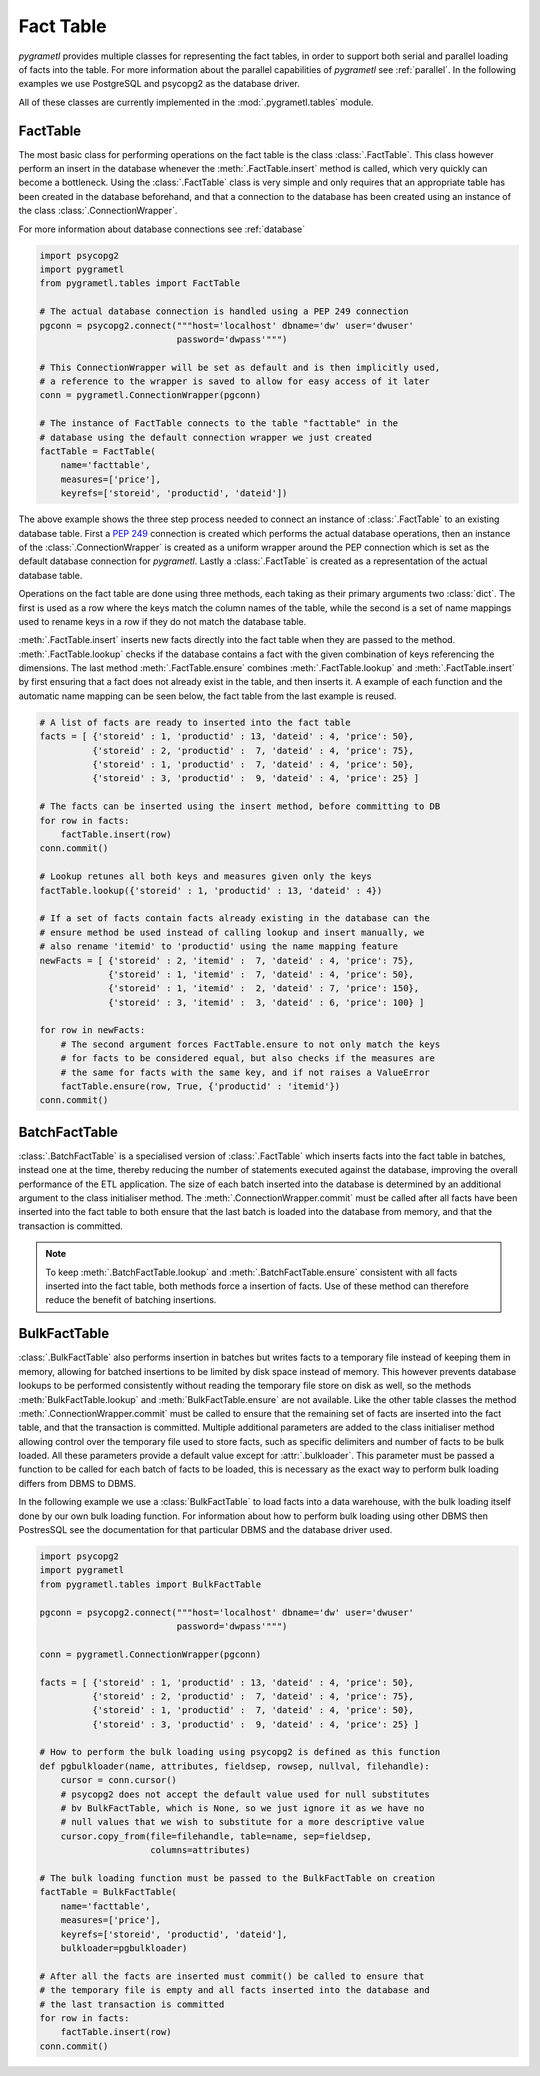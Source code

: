 Fact Table
==========
*pygrametl* provides multiple classes for representing the fact tables, in order
to support both serial and parallel loading of facts into the table. For more
information about the parallel capabilities of *pygrametl* see :ref:`parallel`.
In the following examples we use PostgreSQL and psycopg2 as the database driver.

All of these classes are currently implemented in the  
:mod:`.pygrametl.tables` module.

FactTable
---------
The most basic class for performing operations on the fact table is the class
:class:`.FactTable`. This class however perform an insert in the database 
whenever the :meth:`.FactTable.insert` method is called, which very quickly can 
become a bottleneck. Using the :class:`.FactTable` class is very simple and 
only requires that an appropriate table has been created in the database 
beforehand, and that a connection to the database has been created using an 
instance of the class :class:`.ConnectionWrapper`. 

For more information about database connections see :ref:`database`

.. code-block:: python

    import psycopg2
    import pygrametl
    from pygrametl.tables import FactTable

    # The actual database connection is handled using a PEP 249 connection
    pgconn = psycopg2.connect("""host='localhost' dbname='dw' user='dwuser' 
                              password='dwpass'""")

    # This ConnectionWrapper will be set as default and is then implicitly used,
    # a reference to the wrapper is saved to allow for easy access of it later
    conn = pygrametl.ConnectionWrapper(pgconn)

    # The instance of FactTable connects to the table "facttable" in the 
    # database using the default connection wrapper we just created 
    factTable = FactTable(
        name='facttable',
        measures=['price'],
        keyrefs=['storeid', 'productid', 'dateid'])

The above example shows the three step process needed to connect an instance of
:class:`.FactTable` to an existing database table. First a :PEP:`249`
connection is created which performs the actual database operations, then an
instance of the :class:`.ConnectionWrapper` is created as a uniform wrapper
around the PEP connection which is set as the default database connection for
*pygrametl*.  Lastly a :class:`.FactTable` is created as a representation of
the actual database table.

Operations on the fact table are done using three methods, each taking as their
primary arguments two :class:`dict`. The first is used as a row where the
keys match the column names of the table, while the second is a set of name
mappings used to rename keys in a row if they do not match the database table.

:meth:`.FactTable.insert` inserts new facts directly into the fact table when
they are passed to the method. :meth:`.FactTable.lookup` checks if the database
contains a fact with the given combination of keys referencing the dimensions.
The last method :meth:`.FactTable.ensure` combines :meth:`.FactTable.lookup` and
:meth:`.FactTable.insert` by first ensuring that a fact does not already exist
in the table, and then inserts it. A example of each function and the automatic
name mapping can be seen below, the fact table from the last example is reused.

.. code-block:: python

    # A list of facts are ready to inserted into the fact table
    facts = [ {'storeid' : 1, 'productid' : 13, 'dateid' : 4, 'price': 50},
              {'storeid' : 2, 'productid' :  7, 'dateid' : 4, 'price': 75},
              {'storeid' : 1, 'productid' :  7, 'dateid' : 4, 'price': 50},
              {'storeid' : 3, 'productid' :  9, 'dateid' : 4, 'price': 25} ]

    # The facts can be inserted using the insert method, before committing to DB 
    for row in facts:
        factTable.insert(row)
    conn.commit()

    # Lookup retunes all both keys and measures given only the keys
    factTable.lookup({'storeid' : 1, 'productid' : 13, 'dateid' : 4})

    # If a set of facts contain facts already existing in the database can the
    # ensure method be used instead of calling lookup and insert manually, we
    # also rename 'itemid' to 'productid' using the name mapping feature
    newFacts = [ {'storeid' : 2, 'itemid' :  7, 'dateid' : 4, 'price': 75},
                 {'storeid' : 1, 'itemid' :  7, 'dateid' : 4, 'price': 50},
                 {'storeid' : 1, 'itemid' :  2, 'dateid' : 7, 'price': 150},
                 {'storeid' : 3, 'itemid' :  3, 'dateid' : 6, 'price': 100} ]

    for row in newFacts: 
        # The second argument forces FactTable.ensure to not only match the keys
        # for facts to be considered equal, but also checks if the measures are
        # the same for facts with the same key, and if not raises a ValueError 
        factTable.ensure(row, True, {'productid' : 'itemid'})
    conn.commit()

BatchFactTable
--------------
:class:`.BatchFactTable` is a specialised version of :class:`.FactTable` which 
inserts facts into the fact table in batches, instead one at the time, thereby
reducing the number of statements executed against the database, improving the
overall performance of the ETL application. The size of each batch inserted
into the database is determined by an additional argument to the class 
initialiser method. The :meth:`.ConnectionWrapper.commit` must be called after 
all facts have been inserted into the fact table to both ensure that the last 
batch is loaded into the database from memory, and that the transaction is 
committed. 

.. note:: To keep :meth:`.BatchFactTable.lookup` and 
        :meth:`.BatchFactTable.ensure` consistent with all facts inserted into 
        the fact table, both methods force a insertion of facts. Use of 
        these method can therefore reduce the benefit of batching insertions.

BulkFactTable
-------------
:class:`.BulkFactTable` also performs insertion in batches but writes facts to
a temporary file instead of keeping them in memory, allowing for batched
insertions to be limited by disk space instead of memory. This however prevents
database lookups to be performed consistently without reading the temporary
file store on disk as well, so the methods :meth:`BulkFactTable.lookup` and
:meth:`BulkFactTable.ensure` are not available. Like the other table classes
the method :meth:`.ConnectionWrapper.commit` must be called to ensure that the
remaining set of facts are inserted into the fact table, and that the
transaction is committed. Multiple additional parameters are added to the class
initialiser method allowing control over the temporary file used to store
facts, such as specific delimiters and number of facts to be bulk loaded. All
these parameters provide a default value except for :attr:`.bulkloader`. This
parameter must be passed a function to be called for each batch of facts to be
loaded, this is necessary as the exact way to perform bulk loading differs from
DBMS to DBMS. 

.. py:function:: func(name, attributes, fieldsep, rowsep, nullval, filehandle):

    Expected signature of a bulk loader function passed to 
    :class:`.BulkFactTable`, the exact value passed to the function by 
    :class:`.BulkFactTable` depends upon the parameters passed when the was 
    object instantiated, see the API documentation for more information.

    **Arguments:**

    - name: the name of the fact table in the data warehouse.
    - attributes: a list containing both the sequence of attributes constituting
      the primary key of the fact table, as well as the measures.
    - fieldsep: the string used to separate fields in the temporary file.
    - rowsep: the string used to separate rows in the temporary file.
    - nullval: if the :class:`.BulkFactTable` was passed a string to substitute
      None values with, then it will be passed, if not then None is passed.
    - filehandle: either the name of the file or the file object itself,
      depending upon on the value of :attr:`.BulkFactTable.usefilename`.


In the following example we use a :class:`BulkFactTable` to load facts into a
data warehouse, with the bulk loading itself done by our own bulk loading
function. For information about how to perform bulk loading using other DBMS
then PostresSQL see the documentation for that particular DBMS and the database
driver used. 

.. code-block:: python

    import psycopg2
    import pygrametl
    from pygrametl.tables import BulkFactTable

    pgconn = psycopg2.connect("""host='localhost' dbname='dw' user='dwuser' 
                              password='dwpass'""")

    conn = pygrametl.ConnectionWrapper(pgconn)

    facts = [ {'storeid' : 1, 'productid' : 13, 'dateid' : 4, 'price': 50},
              {'storeid' : 2, 'productid' :  7, 'dateid' : 4, 'price': 75},
              {'storeid' : 1, 'productid' :  7, 'dateid' : 4, 'price': 50},
              {'storeid' : 3, 'productid' :  9, 'dateid' : 4, 'price': 25} ]

    # How to perform the bulk loading using psycopg2 is defined as this function 
    def pgbulkloader(name, attributes, fieldsep, rowsep, nullval, filehandle):
        cursor = conn.cursor()
        # psycopg2 does not accept the default value used for null substitutes
        # bv BulkFactTable, which is None, so we just ignore it as we have no 
        # null values that we wish to substitute for a more descriptive value
        cursor.copy_from(file=filehandle, table=name, sep=fieldsep, 
                         columns=attributes)

    # The bulk loading function must be passed to the BulkFactTable on creation
    factTable = BulkFactTable(
        name='facttable',
        measures=['price'],
        keyrefs=['storeid', 'productid', 'dateid'],
        bulkloader=pgbulkloader)

    # After all the facts are inserted must commit() be called to ensure that 
    # the temporary file is empty and all facts inserted into the database and 
    # the last transaction is committed
    for row in facts:
        factTable.insert(row)
    conn.commit()
